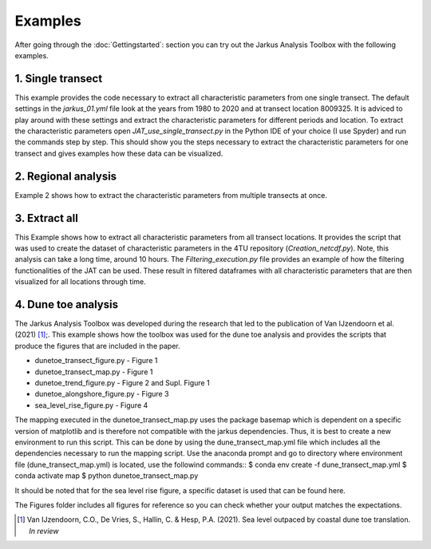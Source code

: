 Examples
----------

After going through the :doc:`Gettingstarted`: section you can try out the Jarkus Analysis Toolbox with the following examples.

1. Single transect
====================
This example provides the code necessary to extract all characteristic parameters from one single transect. The default settings in the `jarkus_01.yml` file  look at the years from 1980 to 2020 and at transect location 8009325. It is adviced to play around with these settings and extract the characteristic parameters for different periods and location. To extract the characteristic parameters open `JAT_use_single_transect.py` in the Python IDE of your choice (I use Spyder) and run the commands step by step. This should show you the steps necessary to extract the characteristic parameters for one transect and gives examples how these data can be visualized.


2. Regional analysis
=====================
Example 2 shows how to extract the characteristic parameters from multiple transects at once.


3. Extract all
===============
This Example shows how to extract all characteristic parameters from all transect locations. It provides the script that was used to create the dataset of characteristic parameters in the 4TU repository (`Creation_netcdf.py`).
Note, this analysis can take a long time, around 10 hours. The `Filtering_execution.py` file provides an example of how the filtering functionalities of the JAT can be used. These result in filtered dataframes with all characteristic parameters that are then visualized for all locations through time.  

.. _4TU repository: https://github.com/christavanijzendoorn/JAT

4. Dune toe analysis
====================
The Jarkus Analysis Toolbox was developed during the research that led to the publication of Van IJzendoorn et al. (2021) [#IJz]_;. This example shows how the toolbox was used for the dune toe analysis and provides the scripts that produce the figures that are included in the paper.

* dunetoe_transect_figure.py - Figure 1
* dunetoe_transect_map.py - Figure 1
* dunetoe_trend_figure.py - Figure 2 and Supl. Figure 1
* dunetoe_alongshore_figure.py - Figure 3
* sea_level_rise_figure.py - Figure 4

The mapping executed in the dunetoe_transect_map.py uses the package basemap which is dependent on a specific version of matplotlib and is therefore not compatible with the jarkus dependencies. Thus, it is best to create a new environment to run this script. This can be done by using the dune_transect_map.yml file which includes all the dependencies necessary to run the mapping script. Use the anaconda prompt and go to directory where environment file (dune_transect_map.yml) is located, use the followind commands::
$ conda env create -f dune_transect_map.yml
$ conda activate map
$ python dunetoe_transect_map.py

It should be noted that for the sea level rise figure, a specific dataset is used that can be found here. 

The Figures folder includes all figures for reference so you can check whether your output matches the expectations.

.. _here: https://www.clo.nl/indicatoren/nl022910-zeespiegelstand-nederland-en-mondiaal

.. [#IJz] Van IJzendoorn, C.O., De Vries, S., Hallin, C. & Hesp, P.A. (2021). Sea level outpaced by coastal dune toe translation. `In review`
